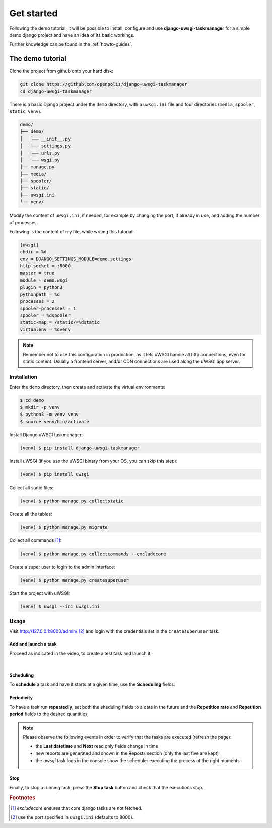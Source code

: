 Get started
============

Following the demo tutorial, it will be possible to install, configure and use **django-uwsgi-taskmanager** for a
simple demo django project and have an idea of its basic workings.

Further knowledge can be found in the :ref:`howto-guides`.

The demo tutorial
-----------------

Clone the project from github onto your hard disk:

.. code-block:: bash

    git clone https://github.com/openpolis/django-uwsgi-taskmanager
    cd django-uwsgi-taskmanager

There is a basic Django project under the ``demo`` directory, with a ``uwsgi.ini`` file and four directories
(``media``, ``spooler``, ``static``, ``venv``).

.. code-block::

    demo/
    ├── demo/
    │   ├── __init__.py
    │   ├── settings.py
    │   ├── urls.py
    │   └── wsgi.py
    ├── manage.py
    ├── media/
    ├── spooler/
    ├── static/
    ├── uwsgi.ini
    └── venv/

Modify the content of ``uwsgi.ini``, if needed, for example by changing the port, if already in use,
and adding the number of processes.

Following is the content of my file, while writing this tutorial:

.. code-block:: ini

    [uwsgi]
    chdir = %d
    env = DJANGO_SETTINGS_MODULE=demo.settings
    http-socket = :8000
    master = true
    module = demo.wsgi
    plugin = python3
    pythonpath = %d
    processes = 2
    spooler-processes = 1
    spooler = %dspooler
    static-map = /static/=%dstatic
    virtualenv = %dvenv

.. note::

    Remember not to use this configuration in production, as it lets uWSGI handle all http connections, even for
    static content. Usually a frontend server, and/or CDN connections are used along the uWSGI app server.

Installation
^^^^^^^^^^^^

Enter the ``demo`` directory, then create and activate the virtual environments:

.. code-block:: bash

    $ cd demo
    $ mkdir -p venv
    $ python3 -m venv venv
    $ source venv/bin/activate

Install Django uWSGI taskmanager:

.. code-block:: bash

    (venv) $ pip install django-uwsgi-taskmanager

Install uWSGI (if you use the uWSGI binary from your OS, you can skip this step):

.. code-block:: bash

    (venv) $ pip install uwsgi

Collect all static files:

.. code-block:: bash

    (venv) $ python manage.py collectstatic

Create all the tables:

.. code-block:: bash

    (venv) $ python manage.py migrate

Collect all commands [#excludecore]_:

.. code-block:: bash

    (venv) $ python manage.py collectcommands --excludecore


Create a super user to login to the admin interface:

.. code-block:: bash

    (venv) $ python manage.py createsuperuser

Start the project with uWSGI:

.. code-block:: bash

    (venv) $ uwsgi --ini uwsgi.ini


Usage
^^^^^

Visit http://127.0.0.1:8000/admin/ [#uwsgi_port]_ and login with the credentials set in the ``createsuperuser`` task.


Add and launch a task
+++++++++++++++++++++

Proceed as indicated in the video, to create a test task and launch it.

.. embed:: https://vimeo.com/382021592
  :max_width: 700

|

Scheduling
++++++++++
To **schedule** a task and have it starts at a given time, use the **Scheduling** fields:

.. image:: _static/images/scheduling.png
  :width: 800
  :alt: The scheduling fields


Periodicity
+++++++++++
To have a task run **repeatedly**, set both the sheduling fields to a date in the future and
the **Repetition rate** and **Repetition period** fields to the desired quantities.

.. image:: _static/images/periodic.png
  :width: 800
  :alt: The repetition fields

.. note::

    Please observe the following events in order to verify that the tasks are executed (refresh the page):

    - the **Last datetime** and **Next** read only fields change in time
    - new reports are generated and shown in the Reposts section (only the last five are kept)
    - the `uwsgi` task logs in the console show the scheduler executing the process at the right moments

Stop
++++
Finally, to stop a running task, press the **Stop task** button and check that the executions stop.

.. image:: _static/images/stop.png
  :width: 800
  :alt: The stop button


.. rubric:: Footnotes
.. [#excludecore] `excludecore` ensures that core django tasks are not fetched.
.. [#uwsgi_port] use the port specified in ``uwsgi.ini`` (defaults to 8000).

